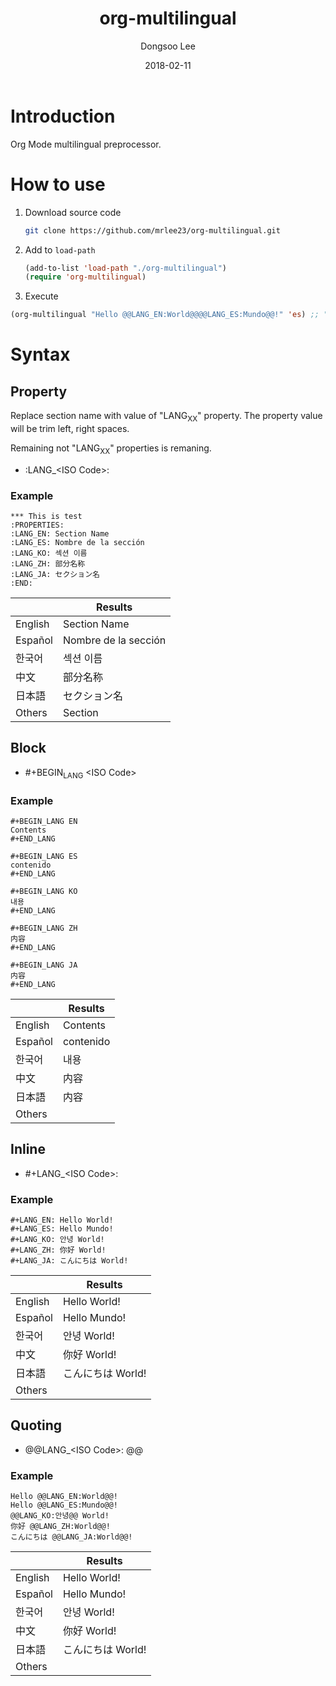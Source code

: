 #+TITLE: org-multilingual
#+AUTHOR: Dongsoo Lee
#+EMAIL: dongsoolee8@gmail.com
#+DATE: 2018-02-11

* Introduction
Org Mode multilingual preprocessor.

* How to use
1. Download source code
  #+BEGIN_SRC sh
git clone https://github.com/mrlee23/org-multilingual.git
  #+END_SRC
2. Add to =load-path=
  #+BEGIN_SRC emacs-lisp
(add-to-list 'load-path "./org-multilingual")
(require 'org-multilingual)
  #+END_SRC
3. Execute
#+BEGIN_SRC emacs-lisp
(org-multilingual "Hello @@LANG_EN:World@@@@LANG_ES:Mundo@@!" 'es) ;; "Hello Mundo!"
#+END_SRC

* Syntax

** Property
Replace section name with value of "LANG_XX" property.
The property value will be trim left, right spaces.

Remaining not "LANG_XX" properties is remaning.

- :LANG_<ISO Code>:

*** Example
#+BEGIN_EXAMPLE
*** This is test
:PROPERTIES:
:LANG_EN: Section Name
:LANG_ES: Nombre de la sección
:LANG_KO: 섹션 이름
:LANG_ZH: 部分名称
:LANG_JA: セクション名
:END:
#+END_EXAMPLE

|         | Results      |
|---------+----------------------|
| English | Section Name         |
| Español | Nombre de la sección |
| 한국어  | 섹션 이름            |
| 中文    | 部分名称             |
| 日本語  | セクション名         |
| Others  | Section              |

** Block
- #+BEGIN_LANG <ISO Code>

*** Example
#+BEGIN_EXAMPLE
#+BEGIN_LANG EN
Contents
#+END_LANG

#+BEGIN_LANG ES
contenido
#+END_LANG

#+BEGIN_LANG KO
내용
#+END_LANG

#+BEGIN_LANG ZH
内容
#+END_LANG

#+BEGIN_LANG JA
内容
#+END_LANG
#+END_EXAMPLE

|         | Results |
|---------+-----------|
| English | Contents  |
| Español | contenido |
| 한국어  | 내용      |
| 中文    | 内容      |
| 日本語  | 内容      |
| Others  |           |

** Inline
- #+LANG_<ISO Code>:

*** Example
#+BEGIN_EXAMPLE
#+LANG_EN: Hello World!
#+LANG_ES: Hello Mundo!
#+LANG_KO: 안녕 World!
#+LANG_ZH: 你好 World!
#+LANG_JA: こんにちは World!
#+END_EXAMPLE

|         | Results        |
|---------+----------------|
| English | Hello World!   |
| Español | Hello Mundo!   |
| 한국어  | 안녕 World!    |
| 中文    | 你好 World!    |
| 日本語  | こんにちは World! |
| Others  |                |

** Quoting
- @@LANG_<ISO Code>: @@

*** Example
#+BEGIN_EXAMPLE
Hello @@LANG_EN:World@@!
Hello @@LANG_ES:Mundo@@!
@@LANG_KO:안녕@@ World!
你好 @@LANG_ZH:World@@!
こんにちは @@LANG_JA:World@@!
#+END_EXAMPLE

|         | Results        |
|---------+----------------|
| English | Hello World!   |
| Español | Hello Mundo!   |
| 한국어  | 안녕 World!    |
| 中文    | 你好 World!    |
| 日本語  | こんにちは World! |
| Others  |                |
